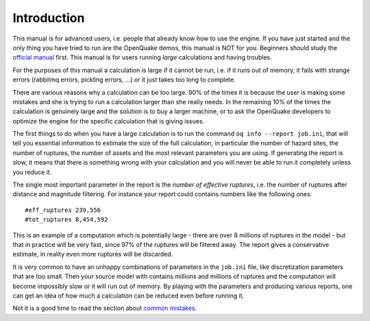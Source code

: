 Introduction
=======================================

This manual is for advanced users, i.e.  people that already know how
to use the engine.  If you have just started and the only thing you
have tried to run are the OpenQuake demos, this manual is NOT for
you. Beginners should study the `official manual
<https://www.globalquakemodel.org/single-post/OpenQuake-Engine-Manual>`_
first. This manual is for users running *large* calculations and having
troubles.

For the purposes of this manual a calculation is large if it cannot be run,
i.e. if it runs out of memory, it fails with strange errors (rabbitmq
errors, pickling errors, ...) or it just takes too long to complete.

There are various reasons why a calculation can be too large. 90% of the
times it is because the user is making some mistakes and she is trying to
run a calculation larger than she really needs. In the remaining 10% of the
times the calculation is genuinely large and the solution is to
buy a larger machine, or to ask the OpenQuake developers to optimize the
engine for the specific calculation that is giving issues.

The first things to do when you have a large calculation is to
run the command ``oq info --report job.ini``, that will tell you essential
information to estimate the size of the full calculation, in
particular the number of hazard sites, the number of ruptures, the
number of assets and the most relevant parameters you are using. If
generating the report is slow, it means that there is something wrong
with your calculation and you will never be able to run it completely
unless you reduce it.

The single most important parameter in the report is the
*number of effective ruptures*, i.e. the number of ruptures after
distance and magnitude filtering. For instance your report could
contains numbers like the following ones::

#eff_ruptures 239,556  
#tot_ruptures 8,454,592

This is an example of a computation which is potentially large - there
are over 8 millions of ruptures in the model - but that in practice will be
very fast, since 97% of the ruptures will be filtered away. The report gives a
conservative estimate, in reality even more ruptures will be discarded.

It is very common to have an unhappy combinations of parameters
in the ``job.ini`` file, like discretization parameters that are too small.
Then your source model with contains millions and millions of ruptures
and the computation will become impossibly slow or it will run out of memory.
By playing with the parameters and producing various reports, one can get
an idea of how much a calculation can be reduced even before running it.

Not it is a good time to read the section about `common mistakes`_.


.. _common mistakes: common-mistakes.rst
